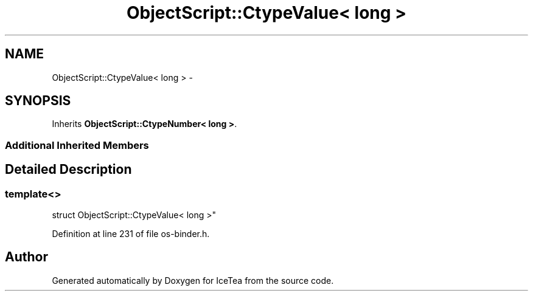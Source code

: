 .TH "ObjectScript::CtypeValue< long >" 3 "Sat Mar 26 2016" "IceTea" \" -*- nroff -*-
.ad l
.nh
.SH NAME
ObjectScript::CtypeValue< long > \- 
.SH SYNOPSIS
.br
.PP
.PP
Inherits \fBObjectScript::CtypeNumber< long >\fP\&.
.SS "Additional Inherited Members"
.SH "Detailed Description"
.PP 

.SS "template<>
.br
struct ObjectScript::CtypeValue< long >"

.PP
Definition at line 231 of file os\-binder\&.h\&.

.SH "Author"
.PP 
Generated automatically by Doxygen for IceTea from the source code\&.
